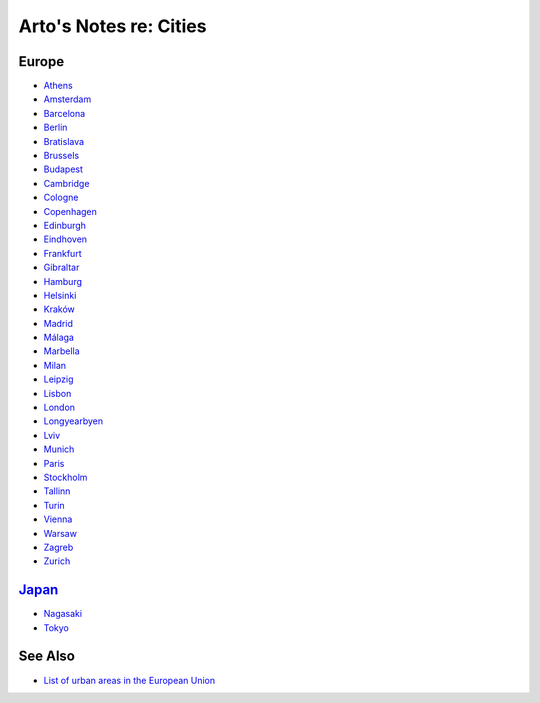 ***********************
Arto's Notes re: Cities
***********************

Europe
======

* `Athens <athens>`__
* `Amsterdam <amsterdam>`__
* `Barcelona <barcelona>`__
* `Berlin <berlin>`__
* `Bratislava <bratislava>`__
* `Brussels <brussels>`__
* `Budapest <budapest>`__
* `Cambridge <cambridge>`__
* `Cologne <cologne>`__
* `Copenhagen <copenhagen>`__
* `Edinburgh <edinburgh>`__
* `Eindhoven <eindhoven>`__
* `Frankfurt <frankfurt>`__
* `Gibraltar <gibraltar>`__
* `Hamburg <hamburg>`__
* `Helsinki <helsinki>`__
* `Kraków <krakow>`__
* `Madrid <madrid>`__
* `Málaga <malaga>`__
* `Marbella <marbella>`__
* `Milan <milan>`__
* `Leipzig <leipzig>`__
* `Lisbon <lisbon>`__
* `London <london>`__
* `Longyearbyen <longyearbyen>`__
* `Lviv <lviv>`__
* `Munich <munich>`__
* `Paris <paris>`__
* `Stockholm <stockholm>`__
* `Tallinn <tallinn>`__
* `Turin <turin>`__
* `Vienna <vienna>`__
* `Warsaw <warsaw>`__
* `Zagreb <zagreb>`__
* `Zurich <zurich>`__

`Japan <japan>`__
=================

* `Nagasaki <nagasaki>`__
* `Tokyo <tokyo>`__

See Also
========

* `List of urban areas in the European Union
  <https://en.wikipedia.org/wiki/List_of_urban_areas_in_the_European_Union>`__
